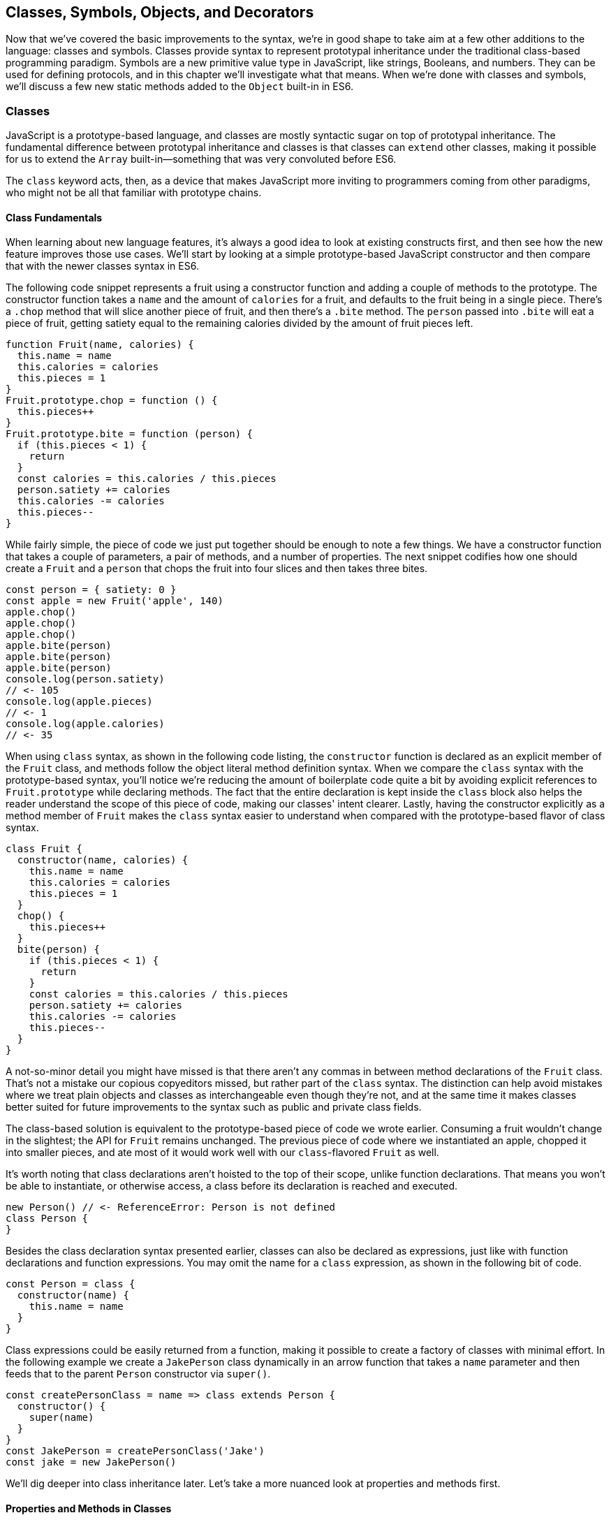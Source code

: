[[classes-symbols-objects-and-decorators]]
== Classes, Symbols, Objects, pass:[<span class="keep-together">and Decorators</span>]

Now that we've covered the basic improvements to the syntax, we're in good shape to take aim at a few other additions to the language: classes and symbols. Classes provide syntax to represent prototypal inheritance under the traditional class-based programming paradigm. Symbols are a new primitive value type in JavaScript, like strings, Booleans, and numbers. They can be used for defining protocols, and in this chapter we'll investigate what that means. When we're done with classes and symbols, we'll discuss a few new static methods added to the `Object` built-in in ES6.

=== Classes

JavaScript ((("classes", id="class3")))is a prototype-based language, and classes are mostly syntactic sugar on top of prototypal inheritance. The fundamental difference between ((("prototypal inheritance")))((("classes", "versus prototypal inheritance", secondary-sortas="prototypal")))prototypal inheritance and classes is that classes can `extend` other classes, making it possible for us to extend the `Array` built-in--something that was very convoluted before ES6.

The `class` keyword acts, then, as a device that makes JavaScript more inviting to programmers coming from other paradigms, who might not be all that familiar with prototype chains.

==== Class Fundamentals

When ((("classes", "fundamentals", id="class3f")))learning about new language features, it's always a good idea to look at existing constructs first, and then see how the new feature improves those use cases. We'll start by looking at a simple prototype-based JavaScript constructor and then compare that with the newer classes syntax in ES6.

The following code snippet ((("classes", "class declaration syntax", id="class3cds")))represents a fruit using a ((("constructor()", id="cf3")))constructor function and adding a couple of methods to the prototype. The constructor function takes a `name` and the amount of `calories` for a fruit, and defaults to the fruit being in a single piece. There's a `.chop` method that will slice another piece of fruit, and then there's a `.bite` method. The `person` passed into `.bite` will eat a piece of fruit, getting satiety equal to the remaining calories divided by the amount of fruit pieces left.

[source,javascript]
----
function Fruit(name, calories) {
  this.name = name
  this.calories = calories
  this.pieces = 1
}
Fruit.prototype.chop = function () {
  this.pieces++
}
Fruit.prototype.bite = function (person) {
  if (this.pieces < 1) {
    return
  }
  const calories = this.calories / this.pieces
  person.satiety += calories
  this.calories -= calories
  this.pieces--
}
----

While fairly simple, the piece of code we just put together should be enough to note a few things. We have a constructor function that takes a couple of parameters, a pair of methods, and a number of properties. The next snippet codifies how one should create a `Fruit` and a `person` that chops the fruit into four slices and then takes three bites.

[source,javascript]
----
const person = { satiety: 0 }
const apple = new Fruit('apple', 140)
apple.chop()
apple.chop()
apple.chop()
apple.bite(person)
apple.bite(person)
apple.bite(person)
console.log(person.satiety)
// <- 105
console.log(apple.pieces)
// <- 1
console.log(apple.calories)
// <- 35
----

When using `class` syntax, as shown in the following code listing, the `constructor` function is declared as an explicit member of the `Fruit` class, and methods follow the object literal method definition syntax. When we compare the `class` syntax with the prototype-based syntax, you'll notice we're reducing the amount of boilerplate code quite a bit by avoiding explicit references to `Fruit.prototype` while declaring methods. The fact that the entire declaration is kept inside the `class` block also helps the reader understand the scope of this piece of code, making our classes' intent clearer. Lastly, having the constructor explicitly as a method member of `Fruit` makes the `class` syntax easier to understand when compared with the prototype-based ((("constructor()", startref="cf3")))flavor of class syntax.

[source,javascript]
----
class Fruit {
  constructor(name, calories) {
    this.name = name
    this.calories = calories
    this.pieces = 1
  }
  chop() {
    this.pieces++
  }
  bite(person) {
    if (this.pieces < 1) {
      return
    }
    const calories = this.calories / this.pieces
    person.satiety += calories
    this.calories -= calories
    this.pieces--
  }
}
----

A not-so-minor detail you might have missed is that there aren't any commas in ((("classes", "commas in class syntax")))between method declarations of the `Fruit` class. That's not a mistake our copious copyeditors missed, but rather part of the `class` syntax. The distinction can help avoid mistakes where we treat plain objects and classes as interchangeable even though they're not, and at the same time it makes classes better suited for future improvements to the syntax such as public and private class fields.

The class-based solution is equivalent to the prototype-based piece of code we wrote earlier. Consuming a fruit wouldn't change in the slightest; the API for `Fruit` remains unchanged. The previous piece of code where we instantiated an apple, chopped it into smaller pieces, and ate most of it would work well with our `class`-flavored `Fruit` as well.

It's worth noting that class declarations aren't hoisted to the top of their scope, unlike function declarations. That means you won't be able to instantiate, or otherwise access, a class before its declaration is reached and executed.

[source,javascript]
----
new Person() // <- ReferenceError: Person is not defined
class Person {
}
----

Besides ((("classes", "class declaration syntax", startref="class3cds")))the class declaration syntax presented earlier, classes can also be declared as ((("classes", "expression syntax", id="class3es")))expressions, just like with function declarations and function expressions. You may omit the name for a `class` expression, as shown in the following bit of code.

[source,javascript]
----
const Person = class {
  constructor(name) {
    this.name = name
  }
}
----

Class expressions could be easily returned from a function, making it possible to create a factory of classes with minimal effort. In the following example we create a `JakePerson` class dynamically in an arrow function that takes a `name` parameter and then feeds that to the parent `Person` constructor via `super()`.

[source,javascript]
----
const createPersonClass = name => class extends Person {
  constructor() {
    super(name)
  }
}
const JakePerson = createPersonClass('Jake')
const jake = new JakePerson()
----

We'll dig deeper into class inheritance later. Let's take a more nuanced look at properties and methods ((("classes", "fundamentals", startref="class3f")))first.

==== Properties and Methods in Classes

It ((("classes", "properties and methods in", id="class3pami")))((("properties", id="p3ic")))((("methods", id="m3ic")))should be noted that the `constructor` ((("constructor()")))method declaration is an optional member of a `class` declaration. The following bit of code shows an entirely valid `class` declaration that's comparable to an empty constructor function by the same name.

[source,javascript]
----
class Fruit {
}
function Fruit() {
}
----

Any arguments passed to `new Log()` will be received as parameters to the `constructor` method for `Log`, as depicted next. You can use those parameters to initialize instances of the class.

[source,javascript]
----
class Log {
  constructor(...args) {
    console.log(args)
  }
}
new Log('a', 'b', 'c')
// <- ['a' 'b' 'c']
----

The following example shows a class where we create and initialize an instance property named `count` upon construction of each instance. The `get next` method declaration indicates instances of our `Counter` class will have a `next` property that will return the results of calling its method, whenever that property is accessed.

[source,javascript]
----
class Counter {
  constructor(start) {
    this.count = start
  }
  get next() {
    return this.count++
  }
}
----

In this case, you could consume the `Counter` class as shown in the next snippet. Each time the `.next` property is accessed, the count raises by one. While mildly useful, this sort of use case is usually better suited by methods than by ((("getters")))magical `get` ((("accessors", id="acc3")))property accessors, and we need to be careful not to abuse property accessors, as consuming an object that abuses of accessors may become very confusing.

[source,javascript]
----
const counter = new Counter(2)
console.log(counter.next)
// <- 2
console.log(counter.next)
// <- 3
console.log(counter.next)
// <- 4
----

When paired with ((("setters")))setters, though, accessors may provide an interesting bridge between an object and its underlying data store. Consider the following example where we define a class that can be used to store and retrieve JSON data from `localStorage` using the provided storage `key`.

[source,javascript]
----
class LocalStorage {
  constructor(key) {
    this.key = key
  }
  get data() {
    return JSON.parse(localStorage.getItem(this.key))
  }
  set data(data) {
    localStorage.setItem(this.key, JSON.stringify(data))
  }
}
----

Then you could use the `LocalStorage` class as shown in the next example. Any value that's assigned to `ls.data` will be converted to its JSON object string representation and stored in `localStorage`. Then, when the property is read from, the same `key` will be used to retrieve the previously stored contents, parse them as JSON into an object, and returned.

[source,javascript]
----
const ls = new LocalStorage('groceries')
ls.data = ['apples', 'bananas', 'grapes']
console.log(ls.data)
// <- ['apples', 'bananas', 'grapes']
----

Besides getters and setters, you can also define regular instance methods, as we've explored earlier when creating the `Fruit` class. The following code example creates a `Person` class that's able to eat `Fruit` instances as we had declared them earlier. We then instantiate a fruit and a person, and have the person eat the fruit. The person ends up with a satiety level equal to `40`, because he ate the whole fruit.

[source,javascript]
----
class Person {
  constructor() {
    this.satiety = 0
  }
  eat(fruit) {
    while (fruit.pieces > 0) {
      fruit.bite(this)
    }
  }
}
const plum = new Fruit('plum', 40)
const person = new Person()
person.eat(plum)
console.log(person.satiety)
// <- 40
----

Sometimes it's necessary to add static methods at the class level, rather than members at the instance level. Using syntax available before ES6, instance members have to be explicitly added to the prototype chain. Meanwhile, static methods should be added to the constructor directly.

[source,javascript]
----
function Person() {
  this.hunger = 100
}
Person.prototype.eat = function () {
  this.hunger--
}
Person.isPerson = function (person) {
  return person instanceof Person
}
----

JavaScript classes allow you to define ((("static methods")))static methods like `Person.isPerson` using the `static` keyword, much like you would use `get` or `set` as a prefix to a method definition that's a getter or a setter.

The following example defines a `MathHelper` class with a static `sum` method that's able to calculate the sum of all numbers passed to it in a function call, by taking advantage of the `Array#reduce` method.

[source,javascript]
----
class MathHelper {
  static sum(...numbers) {
    return numbers.reduce((a, b) => a + b)
  }
}
console.log(MathHelper.sum(1, 2, 3, 4, 5))
// <- 15
----

Finally, it's worth mentioning that you could also declare static property ((("accessors", startref="acc3")))accessors, such as ((("getters")))((("setters")))getters or setters (`static get`, `static set`). These might come in handy when maintaining global configuration state for a class, or when a class is used under a singleton pattern. Of course, you're probably better off using plain old JavaScript objects at that point, rather than creating a class you never intend to instantiate or only intend to instantiate once. This is JavaScript, a highly dynamic language, ((("classes", "properties and methods in", startref="class3pami")))((("properties", "in classes", startref="p3ic")))((("methods", "in classes", startref="m3ic")))after all.

==== Extending JavaScript Classes

You ((("classes", "extending", id="class3ext")))could use plain JavaScript to extend the `Fruit` class, but as you will notice by reading the next code snippet, declaring a subclass involves esoteric knowledge such as `Parent.call(this)` in order to pass in parameters to the parent class so that we can properly initialize the subclass, and setting the prototype of the subclass to an instance of the parent class's prototype. As you can readily find heaps of information about ((("prototypal inheritance", id="pi3)))prototypal inheritance around the web, we won't be delving into detailed minutia about prototypal inheritance.

[source,javascript]
----
function Banana() {
  Fruit.call(this, 'banana', 105)
}
Banana.prototype = Object.create(Fruit.prototype)
Banana.prototype.slice = function () {
  this.pieces = 12
}
----

Given the ephemeral knowledge one has to remember, and the fact that `Object.create` ((("Object.create")))was only made available in ES5, JavaScript developers have historically turned to libraries to resolve their prototype inheritance issues. One such example is `util.inherits` in Node.js, which ((("util.inherits")))is usually favored over `Object.create` for legacy support reasons.

[source,javascript]
----
const util = require('util')
function Banana() {
  Fruit.call(this, 'banana', 105)
}
util.inherits(Banana, Fruit)
Banana.prototype.slice = function () {
  this.pieces = 12
}
----

Consuming the `Banana` constructor is no different than how we used `Fruit`, except that the banana has a `name` and calories already assigned to it, and they come with an extra `slice` method we can use to promptly chop the banana instance into 12 pieces. The following piece of code shows the `Banana` in action as we take a bite.

[source,javascript]
----
const person = { satiety: 0 }
const banana = new Banana()
banana.slice()
banana.bite(person)
console.log(person.satiety)
// <- 8.75
console.log(banana.pieces)
// <- 11
console.log(banana.calories)
// <- 96.25
----

Classes consolidate prototypal inheritance, which up until recently had been highly contested in user-space by several libraries trying to make it easier to deal with prototypal inheritance in JavaScript.

The `Fruit` class is ripe for inheritance. In the following code snippet we create the `Banana` class as an extension of the `Fruit` class. Here, the syntax clearly signals our intent and we don't have to worry about thoroughly understanding prototypal inheritance in order to get to the results that we want. When we want to forward parameters to the underlying `Fruit` constructor, we can use `super`. The `super` keyword can also be used to call functions in the parent class, such as `super.chop`, and it's not just limited to the constructor for the parent class.

[source,javascript]
----
class Banana extends Fruit {
  constructor() {
    super('banana', 105)
  }
  slice() {
    this.pieces = 12
  }
}
----

Even though the `class` keyword is static we can still leverage JavaScript's flexible and functional properties when declaring classes. Any expression that returns a constructor function can be fed to `extends`. For example, we could have a constructor function factory and use that as the base class.

The following piece of code has a `createJuicyFruit` function where we forward the name and calories for a fruit to the `Fruit` class using a `super` call, and then all we have to do to create a `Plum` is extend the intermediary `JuicyFruit` class.

[source,javascript]
----
const createJuicyFruit = (...params) =>
  class JuicyFruit extends Fruit {
    constructor() {
      this.juice = 0
      super(...params)
    }
    squeeze() {
      if (this.calories <= 0) {
        return
      }
      this.calories -= 10
      this.juice += 3
    }
  }
class Plum extends createJuicyFruit('plum', 30) {
}
----

Let's move ((("prototypal inheritance", startref="pi3)))onto `Symbol`. While not an iteration or flow control mechanism, learning about `Symbol` is crucial to shaping an understanding of iteration protocols, which are discussed at length in ((("classes", startref="class3")))((("classes", "extending", startref="class3ext")))the next chapter.

=== Symbols

Symbols ((("symbols", id="sym3")))are a new primitive type in ES6, and the seventh type in JavaScript. It is a unique value type, like strings and numbers. Unlike strings and numbers, symbols don't have a literal representation such as `'text'` for strings, or `1` for numbers. The purpose of symbols is primarily to ((("symbols", "defining protocols through")))implement protocols. For example, the iterable protocol ((("iterable protocol")))uses a symbol to define how objects are iterated, as we'll learn in <<iterator_protocol_and_iterable_protocol>>.

There are three flavors of symbols, and each flavor is accessed in a different way. These are: local symbols, created with the `Symbol` built-in wrapper object and accessed by storing a reference or via reflection; global symbols, created using another API and shared across code realms; and "well-known" symbols, built into JavaScript and used to define internal language behavior.

We'll explore each of these, looking into possible use cases along the way. Let's begin with local symbols.

==== Local Symbols

Symbols ((("symbols", "local", id="sym3l")))((("local symbols", id="ls3")))can be created using the `Symbol` wrapper object. In the following piece of code, we create our `first` symbol.

[source,javascript]
----
const first = Symbol()
----

While you can use the `new` keyword with `Number` and `String`, the `new` operator throws a `TypeError` when we try it on `Symbol`. This avoids mistakes and confusing behavior like `new Number(3) !== Number(3)`. The following snippet shows the error being thrown.

[source,javascript]
----
const oops = new Symbol()
// <- TypeError, Symbol is not a constructor
----

For ((("symbols", "for debugging")))debugging purposes, you can create symbols using a description.

[source,javascript]
----
const mystery = Symbol('my symbol')
----

Like numbers or strings, symbols are immutable. Unlike other value types, however, symbols are unique. As shown in the next piece of code, descriptions don't affect that uniqueness. Symbols created using the same description are also unique and thus different from each other.

[source,javascript]
----
console.log(Number(3) === Number(3))
// <- true
console.log(Symbol() === Symbol())
// <- false
console.log(Symbol('my symbol') === Symbol('my symbol'))
// <- false
----

Symbols are of type `symbol`, new in ES6. The following snippet shows how `typeof` returns the new type string for symbols.

[source,javascript]
----
console.log(typeof Symbol())
// <- 'symbol'
console.log(typeof Symbol('my symbol'))
// <- 'symbol'
----

Symbols can be used as ((("symbols", "as property keys")))property keys on objects. Note how you can use a computed property name to avoid an extra statement just to add a `weapon` symbol key to the `character` object, as shown in the following example. Note also that, in order to access a symbol property, you'll need a reference to the symbol that was used to create said property.

[source,javascript]
----
const weapon = Symbol('weapon')
const character = {
  name: 'Penguin',
  [weapon]: 'umbrella'
}
console.log(character[weapon])
// <- 'umbrella'
----

Keep in mind that ((("symbols", "hidden properties of")))symbol keys are hidden from many of the traditional ways of pulling keys from an object. The next bit of code shows how `for..in`, `Object.keys`, and `Object.getOwnPropertyNames` fail to report on symbol properties.

[source,javascript]
----
for (let key in character) {
  console.log(key)
  // <- 'name'
}
console.log(Object.keys(character))
// <- ['name']
console.log(Object.getOwnPropertyNames(character))
// <- ['name']
----

This aspect of symbols means that code that was written before ES6 and without symbols in mind won't unexpectedly start stumbling upon symbols. In a similar fashion, as shown next, symbol properties are discarded when representing an object as JSON.

[source,javascript]
----
console.log(JSON.stringify(character))
// <- '{"name":"Penguin"}'
----

That being said, symbols are by no means a safe mechanism to conceal properties. Even though you won't stumble upon symbol properties when using reflection or serialization methods, symbols are revealed by a dedicated method as shown in the next snippet of code. In other words, symbols are not nonenumerable, but hidden in plain sight. Using `Object.getOwnPropertySymbols` we can retrieve all symbols used as property keys on any given object.

[source,javascript]
----
console.log(Object.getOwnPropertySymbols(character))
// <- [Symbol(weapon)]
----

Now that we've established how symbols work, what can we use ((("symbols", "local", startref="sym3l")))((("local symbols", startref="ls3")))them for?

==== Practical Use Cases for Symbols

Symbols ((("symbols", "use cases for", id="sym3ucf")))((("symbols", "for DOM element mapping", id="sym3fdomem")))could be used by a library to map objects to DOM elements. For example, a library that needs to associate the API object for a calendar to the provided DOM element. Before ES6, there wasn't a clear way of mapping DOM elements to objects. You could add a property to a DOM element pointing to the API, but polluting DOM elements with custom properties is a bad practice. You have to be careful to use property keys that won't be used by other libraries, or worse, by the language itself in the future. That leaves you with using an array lookup table containing an entry for each DOM/API pair. That, however, might be slow in long-running applications where the array lookup table might grow in size, slowing down the lookup operation over time.

Symbols, on the other hand, don't have this problem. They can be used as properties that don't have a risk of clashing with future language features, as they're unique. The following code snippet shows how a symbol could be used to map DOM elements into calendar API objects.

[source,javascript]
----
const cache = Symbol('calendar')
function createCalendar(el) {
  if (cache in el) { // does the symbol exist in the element?
    return el[cache] // use the cache to avoid re-instantiation
  }
  const api = el[cache] = {
    // the calendar API goes here
  }
  return api
}
----

There is an ((("symbols", "for DOM element mapping", startref="sym3fdomem")))ES6 built-in--the ++WeakMap++—that ((("WeakMap")))can be used to uniquely map objects to other objects without using arrays or placing foreign properties on the objects we want to be able to look up. In contrast with array lookup tables, `WeakMap` lookups are constant in time or O(1). We'll explore `WeakMap` in <<leveraging-ecmascript-collections>>, alongside other ES6 collection built-ins.

===== Defining protocols through symbols

Earlier, ((("symbols", "defining protocols through", id="sym3dpt")))((("protocols", id="p3dts")))we posited that a use case for symbols is to define protocols. A protocol is a communication contract or convention that defines behavior. In less abstract terms, a library could use a symbol that could then be used by objects that adhere to a convention from the library.

Consider the following bit of code, where we use the special `toJSON` method to determine the object serialized by `JSON.stringify`. As you can see, stringifying the `character` object produces a serialized version of the object returned by `toJSON`.

[source,javascript]
----
const character = {
  name: 'Thor',
  toJSON: () => ({
    key: 'value'
  })
}
console.log(JSON.stringify(character))
// <- '"{"key":"value"}"'
----

In contrast, if `toJSON` was anything other than a function, the original `character` object would be serialized, including the `toJSON` property, as shown next. This sort of inconsistency ensues from relying on regular properties to define behavior.

[source,javascript]
----
const character = {
  name: 'Thor',
  toJSON: true
}
console.log(JSON.stringify(character))
// <- '"{"name":"Thor","toJSON":true}"'
----

The reason why it would be better to implement the `toJSON` modifier as a symbol is that that way it wouldn't interfere with other object keys. Given that symbols are unique, never serialized, and never exposed unless explicitly requested through `Object.getOwnPropertySymbols`, ((("Object.getOwnPropertySymbol")))they would represent a better choice when defining a contract between `JSON.stringify` and how objects want to be serialized. Consider the following piece of code with an alternative implementation of `toJSON` using a symbol to define serialization behavior for a `stringify` function.

[source,javascript]
----
const json = Symbol('alternative to toJSON')
const character = {
  name: 'Thor',
  [json]: () => ({
    key: 'value'
  })
}
stringify(character)
function stringify(target) {
  if (json in target) {
    return JSON.stringify(target[json]())
  }
  return JSON.stringify(target)
}
----

Using a symbol means we need to use a computed property name to define the `json` behavior directly on an object literal. It also means that the behavior won't clash with other user-defined properties or upcoming language features we couldn't foresee. Another difference is that the `json` symbol should be available to consumers of the `stringify` function, so that they can define their own behavior. We could easily add the following line of code to expose the `json` symbol directly through `stringify`, as shown next. That'd also tie the `stringify` function with the symbol that modifies its behavior.

[source,javascript]
----
stringify.as = json
----

By exposing the `stringify` function we'd be exposing the `stringify.as` symbol as well, allowing consumers to tweak behavior by minimally modifying objects, using the custom symbol.

When it comes to the merits of using a symbol to describe behavior, as opposed to an option passed to the `stringify` function, there are a few considerations to keep in mind. First, adding option parameters to a function changes its public API, whereas changing the internal implementation of the function to support another symbol wouldn't affect the public API. Using an `options` object with different properties for each option mitigates this effect, but it's not always convenient to require an `options` object in every function call.

A benefit of defining behavior via symbols is that you could augment and customize the behavior of objects without changing anything other than the value assigned to a symbol property and perhaps the internal implementation of the piece of code that leverages that behavior. The benefit of using symbols over properties is that you're not subject to name clashes when new language features are introduced.

Besides local symbols, there's also a global symbol registry, accessible from across code realms. Let's look into what ((("symbols", "use cases for", startref="sym3ucf")))((("symbols", "defining protocols through", startref="sym3dpt")))((("protocols", startref="p3dts")))that means.

==== Global Symbol Registry

A code ((("symbols", "global symbol registry", id="sym3gsr")))((("global symbol registry", id="gsr3")))realm is any JavaScript execution context, such as the page your application is running in, an `<iframe>` within that page, a script running through `eval`, or a worker of any kind--such as web workers, service workers, or shared workers.pass:[<span data-type="footnote" id="workers">Workers are a way of executing background tasks in browsers. The initiator can communicate with their <a href="https://mjavascript.com/out/workers">workers</a>, which run in a different execution context, via messaging.</span>] Each of these execution contexts has its own global object. Global variables defined on the `window` object of a page, for example, aren't available to a `ServiceWorker`. In contrast, the global symbol registry is shared across all code realms.

There are two methods that interact with the runtime-wide global symbol registry: `Symbol.for` and `Symbol.keyFor`. What do they do?

===== Getting symbols with Symbol.for(key)

The `Symbol.for(key)` ((("symbols", "Symbol.for(key)")))method looks up `key` in the runtime-wide symbol registry. If a symbol with the provided `key` exists in the global registry, that symbol is returned. If no symbol with that `key` is found in the registry, one is created and added to the registry under the provided `key`. That's to say, `Symbol.for(key)` is idempotent: it looks for a symbol under a `key`, creates one if it didn't already exist, and then returns the symbol.

In the following code snippet, the first call to `Symbol.for` creates a symbol identified as `'example'`, adds it to the registry, and returns it. The second call returns that same symbol because the `key` is already in the registry--and associated to the symbol returned by the first call.

[source,javascript]
----
const example = Symbol.for('example')
console.log(example === Symbol.for('example'))
// <- true
----

The global symbol registry keeps track of symbols by their `key`. Note that the `key` will also be used as a `description` when the symbols that go into the registry are created. Considering these symbols are global on a runtime-wide level, you might want to prefix symbol keys in the global registry with a value that identifies your library or component, mitigating potential name clashes.

===== Using Symbol.keyFor(symbol) to retrieve symbol keys

Given a ((("symbols", "Symbol.keyFor(symbol)")))symbol `symbol`, `Symbol.keyFor(symbol)` returns the `key` that was associated with `symbol` when the symbol was added to the global registry. The next example shows how we can grab the `key` for a `symbol` using `Symbol.keyFor`.

[source,javascript]
----
const example = Symbol.for('example')
console.log(Symbol.keyFor(example))
// <- 'example'
----

Note that if the symbol isn't in the global runtime registry, then the method returns `undefined`.

[source,javascript]
----
console.log(Symbol.keyFor(Symbol()))
// <- undefined
----

Also keep in mind that it's not possible to match symbols in the global registry using local symbols, even when they share the same description. The reason for that is that local symbols aren't part of the global registry, as shown in the following piece of code.

[source,javascript]
----
const example = Symbol.for('example')
console.log(Symbol.keyFor(Symbol('example')))
// <- undefined
----

Now that you've learned about the API for interacting with the global symbol registry, let's take some considerations into account.

===== Best practices and considerations

A runtime-wide registry means the symbols are accessible across code realms. The global registry returns a reference to the same object in any realm the code runs in. In the following example, we demonstrate how the `Symbol.for` API returns the same symbol in a page and within an `<iframe>`.

[source,javascript]
----
const d = document
const frame = d.body.appendChild(d.createElement('iframe'))
const framed = frame.contentWindow
const s1 = window.Symbol.for('example')
const s2 = framed.Symbol.for('example')
console.log(s1 === s2)
// <- true
----

There are trade-offs in using widely available symbols. On the one hand, they make it easy for libraries to expose their own symbols, but on the other hand they could also expose their symbols on their own API, using local symbols. The symbol registry is obviously useful when symbols need to be shared across any two code realms; for example, `ServiceWorker` and a web page. The API is also convenient when you don't want to bother storing references to the symbols. You could use the registry directly for that, since every call with a given `key` is guaranteed to return the same `symbol`. You'll have to keep in mind, though, that these symbols are shared across the runtime and that might lead to unwanted consequences if you use generic symbol names ((("symbols", "global symbol registry", startref="sym3gsr")))((("global symbol registry", startref="gsr3")))like `each` or `contains`.

There's one more kind of symbol: built-in well-known symbols.

==== Well-Known Symbols

So ((("symbols", "well-known", id="sym3wk")))far we've covered symbols you can create using the `Symbol` function and those you can create through `Symbol.for`. The third and last kind of symbols we're going to cover are the well-known symbols. These are built into the language instead of created by JavaScript developers, and they provide hooks into internal language behavior, allowing you to extend or customize aspects of the language that weren't accessible prior to ES6.

A great example of how symbols can add extensibility to the language without breaking existing code is the `Symbol.toPrimitive` ((("symbols", "  Symbol.toPrimitive")))well-known symbol. It can be assigned a function to determine how an object is cast into a primitive value. The function receives a `hint` parameter that can be `'string'`, `'number'`, or `'default'`, indicating what type of primitive value is expected.

[source,javascript]
----
const morphling = {
  [Symbol.toPrimitive](hint) {
    if (hint === 'number') {
      return Infinity
    }
    if (hint === 'string') {
      return 'a lot'
    }
    return '[object Morphling]'
  }
}
console.log(+morphling)
// <- Infinity
console.log(`That is ${ morphling }!`)
// <- 'That is a lot!'
console.log(morphling + ' is powerful')
// <- '[object Morphling] is powerful'
----

Another example of a well-known symbol is `Symbol.match`. A ((("symbols", "Symbol.match")))regular expression that sets `Symbol.match` to `false` will be treated as a string literal when passed to `.startsWith`, `.endsWith`, or `.includes`. These (((".startsWith()", primary-sortas="startsWith")))(((".endsWith()", primary-sortas="endsWith")))(((".includes()", primary-sortas="includes")))(((".startsWith()")))(((".endsWith()")))(((".includes()")))three functions are new string methods in ES6. First we have `.startsWith`, which can be used to determine if the string starts with another string. Then there's `.endsWith`, which finds out whether the string ends in another one. Lastly, the `.includes` method returns `true` if a string contains another one. The next snippet of code shows how `Symbol.match` can be used to compare a string with the string representation of a regular expression.

[source,javascript]
----
const text = '/an example string/'
const regex = /an example string/
regex[Symbol.match] = false
console.log(text.startsWith(regex))
// <- true
----

If the regular expression wasn't modified through the symbol, it would've thrown because the `.startsWith` method expects a string instead of a regular expression.

===== Shared across realms but not in the registry

Well-known symbols ((("symbols", "Symbol.iterator")))are shared across realms. The following example shows how `Symbol.iterator` is the same reference as that within the context of an `<iframe>` window.

[source,javascript]
----
const frame = document.createElement('iframe')
document.body.appendChild(frame)
Symbol.iterator === frame.contentWindow.Symbol.iterator
// <- true
----

Note that even though well-known symbols are shared across code realms, they're not in the global registry. The following bit of code shows that `Symbol.iterator` produces `undefined` when we ask for its `key` in the registry. That means the symbol isn't listed in the global registry.

[source,javascript]
----
console.log(Symbol.keyFor(Symbol.iterator))
// <- undefined
----

One of the most useful well-known symbols is `Symbol.iterator`, used by a few different language constructs to iterate over a sequence, as defined by a function assigned to a property using that symbol on any object. In the next chapter we'll go over `Symbol.iterator` in detail, using it extensively along with the iterator and iterable ((("symbols", startref="sym3")))((("symbols", "well-known", startref="sym3wk")))protocols.

=== Object Built-in Improvements

While ((("objects", "built-in improvements", id="ob3bii")))we've already addressed syntax enhancements coming to object literals in <<es6-essentials>>, there are a few new static methods available to the `Object` built-in that we haven't addressed yet. It's time to take a look at what these methods bring to the table.

We've already looked at `Object.getOwnPropertySymbols`, but let's also take a look at `Object.assign`, `Object.is`, and `Object.setPrototypeOf`.

[[extending_objects_with_object_assign]]
==== Extending Objects with Object.assign

The ((("objects", "extending", id="ob3e")))((("Object.assign", id="obass3")))need to provide default values for a configuration object is not at all uncommon. Typically, libraries and well-designed component interfaces come with sensible defaults that cater to the most frequented use cases.

A Markdown library, for example, might convert Markdown into HTML by providing only an `input` parameter. That's its most common use case, simply parsing Markdown, and so the library doesn't demand that the consumer provides any options. The library might, however, support many different options that could be used to tweak its parsing behavior. It could have an option to allow `<script>` or `<iframe>` tags, or an option to highlight keywords in code snippets using CSS.

Imagine, for example, that you want to provide a set of defaults like the one shown next.

[source,javascript]
----
const defaults = {
  scripts: false,
  iframes: false,
  highlightSyntax: true
}
----

One possibility would be to use the `defaults` object as the default value for the `options` parameter, using destructuring. In this case, the users must provide values for every option whenever they decide to provide any options at all.

[source,javascript]
----
function md(input, options=defaults) {
}
----

The default values have to be merged with user-provided configuration, somehow. That's where `Object.assign` comes in, as shown in the following example. We start with an empty `{}` object--which will be mutated and returned by ++Object.assign++—we copy the default values over to it, and then copy the options on top. The resulting `config` object will have all of the default values plus the user-provided configuration.

[source,javascript]
----
function md(input, options) {
  const config = Object.assign({}, defaults, options)
}
----

.Understanding the Target of Object.assign
****
The `Object.assign` function mutates its first argument. Its signature is `(target, ...sources)`. Every source is applied onto the target object, source by source and property by property.

Consider the following scenario, where we don't pass an empty object as the first argument of `Object.assign`, instead just providing it with the `defaults` and the `options`. We would be changing the contents of the `defaults` object, losing some of our default values--and obtaining some wrong ones--in the process of mutating the object. The first invocation would produce the same result as the previous example, but it would modify our defaults in the process, changing how subsequent calls to `md` work.

[source,javascript]
----
function md(input, options) {
  const config = Object.assign(defaults, options)
}
----

For this reason, it's generally best to pass a brand new object on the first position, every time.
****

For any properties that had a default value where the user also provided a value, the user-provided value will prevail. Here's how `Object.assign` works. First, it takes the first argument passed to it; let's call it `target`. It then iterates over all keys of each of the other arguments; let's call them `sources`. For each source in `sources`, all of its properties are iterated and assigned to `target`. The end result is that rightmost sources--in our case, the `options` object--overwrite any previously assigned values, as shown in the following bit of code.

[source,javascript]
----
const defaults = {
  first: 'first',
  second: 'second'
}
function applyDefaults(options) {
  return Object.assign({}, defaults, options)
}
applyDefaults()
// <- { first: 'first', second: 'second' }
applyDefaults({ third: 3 })
// <- { first: 'first', second: 'second', third: 3 }
applyDefaults({ second: false })
// <- { first: 'first', second: false }
----

Before `Object.assign` made its way into the language, there were numerous similar implementations of this technique in user-land JavaScript, with names like assign, or extend. Adding `Object.assign` to the language consolidates these options into a single method.

Note that `Object.assign` takes into consideration only own enumerable properties, including both string and symbol properties.

[source,javascript]
----
const defaults = {
  [Symbol('currency')]: 'USD'
}
const options = {
  price: '0.99'
}
Object.defineProperty(options, 'name', {
  value: 'Espresso Shot',
  enumerable: false
})
console.log(Object.assign({}, defaults, options))
// <- { [Symbol('currency')]: 'USD', price: '0.99' }
----

Note, however, that `Object.assign` doesn't cater to every need. While most user-land implementations have the ability to perform deep assignment, `Object.assign` doesn't offer a recursive treatment of objects. Object values are assigned as properties on `target` directly, instead of being recursively assigned key by key.

In the following bit of code you might expect the `f` property to be added to `target.a` while keeping `b.c` and `b.d` intact, but the `b.c` and `b.d` properties are lost when using `Object.assign`.

[source,javascript]
----
Object.assign({}, { a: { b: 'c', d: 'e' } }, { a: { f: 'g' } })
// <- { a: { f: 'g' } }
----

In the same vein, arrays don't get any special treatment either. If you expected recursive behavior in `Object.assign` the following snippet of code may also come as a surprise, where you may have expected the resulting object to have `'d'` in the third position of the array.

[source,javascript]
----
Object.assign({}, { a: ['b', 'c', 'd'] }, { a: ['e', 'f'] })
// <- { a: ['e', 'f'] }
----

At the time of this writing, there's an ECMAScript stage 3 proposalpass:[<span data-type="footnote" id="object-spread">You can find the proposal draft at <a href="https://mjavascript.com/out/proposal-promise-finally">GitHub</a>.</span>] to implement spread in objects, similar to how you can spread iterable objects onto an array in ES6. Spreading an ((("objects", "object spread")))object onto another is equivalent to using an `Object.assign` function call.

The following piece of code shows a few cases where we're spreading the properties of an object onto another one, and their `Object.assign` counterpart. As you can see, using object spread is more succinct and should be preferred where possible.

[source,javascript]
----
const grocery = { ...details }
// Object.assign({}, details)
const grocery = { type: 'fruit', ...details }
// Object.assign({ type: 'fruit' }, details)
const grocery = { type: 'fruit', ...details, ...fruit }
// Object.assign({ type: 'fruit' }, details, fruit)
const grocery = { type: 'fruit', ...details, color: 'red' }
// Object.assign({ type: 'fruit' }, details, { color: 'red' })
----

As a counterpart to object spread, the proposal includes object rest properties, which is similar to the array rest pattern. We can use object rest whenever we're destructuring an object.

The following example shows how we could leverage ((("objects", "object rest")))object rest to get an object containing only properties that we haven't explicitly named in the parameter list. Note that the object rest property must be in the last position of destructuring, just like the array rest pattern.

[source,javascript]
----
const getUnknownProperties = ({ name, type, ...unknown }) =>
  unknown
getUnknownProperties({
  name: 'Carrot',
  type: 'vegetable',
  color: 'orange'
})
// <- { color: 'orange' }
----

We could take a similar approach when destructuring an object in a variable declaration statement. In the next example, every property that's not explicitly destructured is placed in a `meta` object.

[source,javascript]
----
const { name, type, ...meta } = {
  name: 'Carrot',
  type: 'vegetable',
  color: 'orange'
}
// <- name = 'Carrot'
// <- type = 'vegetable'
// <- meta = { color: 'orange' }
----

We dive deeper into object rest and ((("objects", "extending", startref="ob3e")))((("Object.assign", startref="obass3")))spread in <<practical-considerations>>.

==== Comparing Objects with Object.is

The `Object.is` ((("objects", "comparing", id="ob3c")))((("Object.is", id="obis3")))method is a slightly different version of the strict equality comparison operator, `===`. For the most part, `Object.is(a, b)` is equal to `a === b`. There are two differences: the case of `NaN` and the case of `-0` and `+0`. This algorithm is referred to ((("  SameValue")))as `SameValue` in the ECMAScript specification.

When `NaN` is compared to `NaN`, ((("NaN")))the strict equality comparison operator returns `false` because `NaN` is not equal to itself. The `Object.is` method, however, returns `true` in this special case.

[source,javascript]
----
NaN === NaN
// <- false
Object.is(NaN, NaN)
// <- true
----

Similarly, when `-0` is compared to `+0`, the `===` operator produces `true` while `Object.is` returns `false`.

[source,javascript]
----
-0 === +0
// <- true
Object.is(-0, +0)
// <- false
----

These differences may not seem like much, but dealing with `NaN` has always been cumbersome because of its special quirks, such as `typeof NaN` being `'number'` and it not being equal to itself.

==== Object.setPrototypeOf

The `Object.setPrototypeOf` method ((("objects", "setting prototypes", id="ob3sp")))((("Object.setPrototypeOf", id="ospo3")))does exactly what its name conveys: it sets the prototype of an object to a reference to another object. It's considered the proper way of setting the prototype, as opposed to using `__proto__`, which is a legacy feature.

Before ES6, we were introduced ((("Object.create()")))to `Object.create` in ES5. Using that method, we could create an object based on any prototype passed into `Object.create`, as shown next.

[source,javascript]
----
const baseCat = { type: 'cat', legs: 4 }
const cat = Object.create(baseCat)
cat.name = 'Milanesita'
----

The `Object.create` method is, however, limited to newly created objects. In contrast, we could use `Object.setPrototypeOf` to change the prototype of an object that already exists, as shown in the following code snippet.

[source,javascript]
----
const baseCat = { type: 'cat', legs: 4 }
const cat = Object.setPrototypeOf(
  { name: 'Milanesita' },
  baseCat
)
----

Note however that there are serious performance implications when using `Object.setPrototypeOf` as opposed to `Object.create`, and some careful consideration is in order before you decide to go ahead and sprinkle `Object.setPrototypeOf` all over a codebase.

.Performance Issues
****
Using `Object.setPrototypeOf` to change the prototype of an object is an expensive operation. Here is what the Mozilla Developer Network documentation has to say about the matter:

[quote, Mozilla Developer Network]
____
Changing the prototype of an object is, by the nature of how modern JavaScript engines optimize property accesses, a very slow operation, in every browser and JavaScript engine. The effects on performance of altering inheritance are subtle and far-flung, and are not limited to simply the time spent in a `Object.setPrototypeOf(…)` statement, but may extend to any code that has access to any object whose prototype has been altered. If you care about performance you should avoid setting the prototype of an object. Instead, create a new ((("objects", "built-in improvements", startref="ob3bii")))object with the desired ((("objects", "setting prototypes", startref="ob3sp")))((("Object.setPrototypeOf", startref="ospo3")))prototype using `Object.create()`.
____

****

=== Decorators

Decorators are, ((("Decorators", id="dec3")))as most things programming, definitely not a new concept. The pattern is fairly commonplace in modern programming languages: you have _attributes_ in C#, they're called _annotations_ in Java, there are _decorators_ in Python, and the list goes on. There's a JavaScript decorators proposalpass:[<span data-type="footnote" id="decorators">You can find the proposal draft online at <a href="https://mjavascript.com/out/decorators">GitHub</a>.</span>] in the works. It is currently sitting at stage 2 of the TC39 process.

==== A Primer on JavaScript Decorators

The syntax for JavaScript decorators is fairly similar to that of Python decorators. JavaScript decorators may be applied to classes and any statically defined properties, such as those found on an object literal declaration or in a `class` declaration--even if they are `get` accessors, `set` accessors, or `static` properties.

The proposal defines a _decorator_ as an `@` followed by a sequence of dotted identifiersfootnoteref:[no-dynamic-access, Accessing properties via `[]` notation is disallowed due to the difficulty it would present when disambiguating grammar at the compiler level.] and an optional argument list. Here are a few examples:

- `@decorators.frozen` is a valid decorator
- `@decorators.frozen(true)` is a valid decorator
- `@decorators().frozen()` is a syntax error
- `@decorators['frozen']` is a syntax error

Zero or more decorators can be attached to `class` declarations and class members.

[source,javascript]
----
@inanimate
class Car {}

@expensive
@speed('fast')
class Lamborghini extends Car {}

class View {
  @throttle(200) // reconcile once every 200ms at most
  reconcile() {}
}
----

Decorators are implemented by way of functions. Member decorator functions take a member ((("Decorators", "descriptors in", id="dec3d")))((("descriptors", id="d3")))descriptor and return a member descriptor. Member descriptors are similar to property descriptors, but with a different shape. The following bit of code has the member descriptor interface, as defined by the decorators proposal. An optional `finisher` function receives the class constructor, allowing us to perform operations related to the class whose property is being decorated.

----
interface MemberDescriptor {
  kind: "Property"
  key: string,
  isStatic: boolean,
  descriptor: PropertyDescriptor,
  extras?: MemberDescriptor[]
  finisher?: (constructor): void;
}
----

In the following example we define a `readonly` member decorator function that makes decorated members nonwritable. Taking advantage of the object rest parameter and object spread, we modify the property descriptor to be non-writable while keeping the rest of the member descriptor unchanged.

[source,javascript]
----
function readonly({ descriptor, ...rest }) {
  return {
    ...rest,
    descriptor: {
      ...descriptor,
      writable: false
    }
  }
}
----

Class decorator functions take a `ctor`, which is the class constructor being decorated; a `heritage` parameter, containing the parent class when the decorated class extends another class; and a `members` array, with a list of member descriptors for the class being decorated.

We could implement a class-wide `readonlyMembers` decorator by reusing the `readonly` member decorator on each member descriptor for a decorated class, as shown next.

[source,javascript]
----
function readonlyMembers(ctor, heritage, members) {
  return members.map(member => readonly(member))
}
----

==== Stacking Decorators and a Warning About Immutability

With all ((("Decorators", "stacking")))the fluff around immutability you may be tempted to return a new property descriptor from your decorators, without modifying the original descriptor. While well-intentioned, this may have an undesired effect, as it is possible to decorate the same `class` or class member several times.

If any decorators in a piece of code returned an entirely new `descriptor` without taking into consideration the `descriptor` parameter they receive, they'd effectively lose all the decoration that took place before the different descriptor was returned.

We should be careful to write decorators that take into account the supplied `descriptor`. Always create one that's based on the original `descriptor` that's provided as a ((("Decorators", "descriptors in", startref="dec3d")))((("descriptors", startref="d3")))parameter.

==== Use Case By Example: Attributes in C#

A long time ago, ((("Decorators", "versus C# attributes", secondary-sortas="c", id="dec3vca")))I was first getting acquainted with C# by way of an Ultima Onlinefootnoteref:[uo,Ultima Online is a decades-old fantasy role playing game based on the Ultima universe.] server emulator written in open source C# code--RunUO. ((("RunUO", id="ruo3")))RunUO was one of the most beautiful codebases I've ever worked with, and it was written in C# to boot.

They distributed the server software as an executable and a series of `.cs` files. The `runuo` executable would compile those `.cs` scripts at runtime and dynamically mix them into the application. The result was that you didn't need the Visual Studio IDE (nor `msbuild`), or anything other than just enough programming knowledge to edit one of the "scripts" in those `.cs` files. All of the above made RunUO the perfect learning environment for the new developer.

RunUO relied heavily on reflection. RunUO's developers made significant efforts to make it customizable by players who were not necessarily invested in programming, but were nevertheless interested in changing a few details of the game, such as how much damage a dragon's fire breath inflicts or how often it shot fireballs. Great developer experience was a big part of their philosophy, and you could create a new kind of `Dragon` just by copying one of the monster files, changing it to inherit from the `Dragon` class, and overriding a few properties to change its color hue, its damage output, and so on.

Just as they made it easy to create new monsters--or "non-player characters" (_NPC_ in gaming slang)--they also relied on reflection to provide functionality to in-game administrators. Administrators could run an in-game command and click on an item or a monster to visualize or change properties without ever leaving the game.

[[fig0301]]
.Modifying properties for a RunUO item in-game from the Ultima Online client
image::images/pmjs_0301.png["Modifying properties for a RunUO item in-game from the Ultima Online client."]

Not every property in a class is meant to be accessible in-game, though. Some properties are only meant for internal use, or not meant to be modified at runtime. RunUO had a `CommandPropertyAttribute` decorator,pass:[<span data-type="footnote" id="runuo-attributes">The RunUO Git repository has the definition of <a href="https://mjavascript.com/out/runuo-attributes"><code>CommandPropertyAttribute</code> for RunUO</a>.</span>] which defined that the property could be modified in-game and let you also specify the access level required to read and write that property. This decorator was used extensively throughout the RunUO codebase.pass:[<span data-type="footnote" id="runuo-commandprops">Its use is widespread throughout the codebase, marking over 200 properties in the <a href="https://mjavascript.com/out/runuo-commandprops">RunUO core alone</a>.</span>]

The `PlayerMobile` class, which governed how a player's character works, is a great place to look at these attributes. `PlayerMobile` has several properties that are accessible in-gamepass:[<span data-type="footnote" id="runuo-playermobile">You can find quite a few usage examples of the <code>CommandProperty</code> attribute in the <a href="https://mjavascript.com/out/runuo-playermobile"><code>PlayerMobile.cs</code> class</a>.</span>] to administrators and moderators. Here are a couple of getters and setters, but only the first one has the `CommandProperty` attribute--making that property accessible to Game Masters in-game.

[source,csharp]
----
[CommandProperty(AccessLevel.GameMaster)]
public int Profession
{
  get{ return m_Profession }
  set{ m_Profession = value }
}

public int StepsTaken
{
  get{ return m_StepsTaken }
  set{ m_StepsTaken = value }
}
----

One interesting difference between C# attributes and JavaScript decorators is that reflection in C# allows us to pull all custom attributes from an object using `MemberInfo#getCustomAttributes`. RunUO leverages that method to pull up information about each property that should be accessible in-game when displaying the dialog that lets an administrator view or modify an in-game object's ((("RunUO", startref="ruo3")))((("Decorators", "versus C# attributes", secondary-sortas="c", startref="dec3vca")))properties.

==== Marking Properties in JavaScript

In ((("Decorators", "and marking properties", secondary-sortas="marking", id="dec3amp")))JavaScript, there's no such thing--not in the existing proposal draft, at least--to get the custom attributes on a property. That said, JavaScript is a highly dynamic language, and creating this sort of "labels" wouldn't be much of a hassle. Decorating a `Dog` with a "command property" wouldn't be all that different from RunUO and C#.

[source,javascript]
----
class Dog {
  @commandProperty('game-master')
  name;
}
----

The `commandProperty` function would need to be a little more sophisticated than its C# counterpart. Given that there is no reflection around JavaScript decoratorsfootnote:[Reflection around JavaScript decorators is not being considered for JavaScript at this time, as it'd involve engines keeping more metadata in memory. We can, however, use symbols and lists to get around the need for native reflection.], we could use a runtime-wide symbol to keep around an array of command properties for any given class.

[source,javascript]
----
function commandProperty(writeLevel, readLevel = writeLevel) {
  return ({ key, ...rest }) => ({
    key,
    ...rest,
    finisher(ctor) {
      const symbol = Symbol.for('commandProperties')
      const commandPropertyDescriptor = {
        key,
        readLevel,
        writeLevel
      }
      if (!ctor[symbol]) {
        ctor[symbol] = []
      }
      ctor[symbol].push(commandPropertyDescriptor)
    }
  })
}
----

A `Dog` class could have as many command properties as we deemed necessary, and each would be listed behind a symbol property. To find the command properties for any given class, all we'd have to do is use the following function, which retrieves a list of command properties from the symbol property, and offers a default value of +[]+. We always return a copy of the original list to prevent consumers from accidentally making changes to it.

[source,javascript]
----
function getCommandProperties(ctor) {
  const symbol = Symbol.for('commandProperties')
  const properties = ctor[symbol] || []
  return [...properties]
}
getCommandProperties(Dog)
// <- [{ key: 'name', readLevel: 'game-master',
// writeLevel: 'game-master' }]
----

We could then iterate over known safe command properties and render a way of modifying those during runtime, through a simple UI. Instead of maintaining long lists of properties that can be modified, relying on some sort of heuristics bound to break from time to time, or using some sort of restrictive naming convention, decorators are the cleanliest way to implement a protocol where we mark properties as special for some particular use ((("Decorators", "and marking properties", secondary-sortas="marking", startref="dec3amp")))case.

In the following chapter we'll look at more features coming in ES6 and how they can be used to iterate over any JavaScript objects, as well as how to master flow control using promises and ((("Decorators", startref="dec3")))generators.
